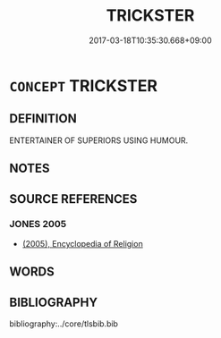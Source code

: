 # -*- mode: mandoku-tls-view -*-
#+TITLE: TRICKSTER
#+DATE: 2017-03-18T10:35:30.668+09:00        
#+STARTUP: content
* =CONCEPT= TRICKSTER
:PROPERTIES:
:CUSTOM_ID: uuid-17e5072a-89e0-4bc5-a310-34652358eb28
:END:
** DEFINITION

ENTERTAINER OF SUPERIORS USING HUMOUR.

** NOTES

** SOURCE REFERENCES
*** JONES 2005
 - [[cite:JONES-2005][(2005), Encyclopedia of Religion]]
** WORDS
   :PROPERTIES:
   :VISIBILITY: children
   :END:
** BIBLIOGRAPHY
bibliography:../core/tlsbib.bib
